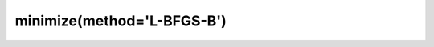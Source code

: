 .. _optimize.minimize-lbfgsb:

minimize(method='L-BFGS-B')
------------------------------------------

.. scipy-optimize:function:: scipy.optimize.minimize
   :impl: scipy.optimize.lbfgsb._minimize_lbfgsb
   :method: L-BFGS-B
